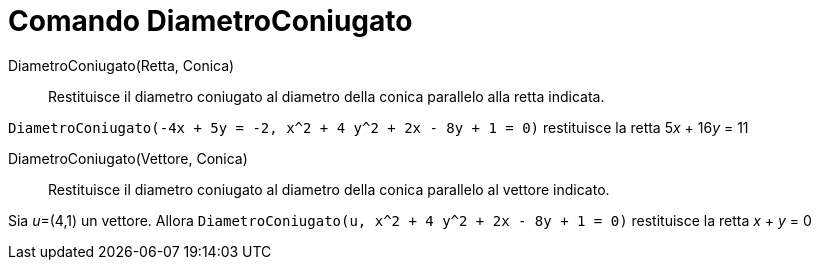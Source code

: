 = Comando DiametroConiugato

DiametroConiugato(Retta, Conica)::
  Restituisce il diametro coniugato al diametro della conica parallelo alla retta indicata.

[EXAMPLE]
====

`DiametroConiugato(-4x + 5y = -2, x^2 + 4 y^2 + 2x - 8y + 1 = 0)` restituisce la retta 5__x__ + 16__y__ = 11

====

DiametroConiugato(Vettore, Conica)::
  Restituisce il diametro coniugato al diametro della conica parallelo al vettore indicato.

[EXAMPLE]
====

Sia __u__=(4,1) un vettore. Allora `DiametroConiugato(u, x^2 + 4 y^2 + 2x - 8y + 1 = 0)` restituisce la retta _x_ + _y_
= 0

====
